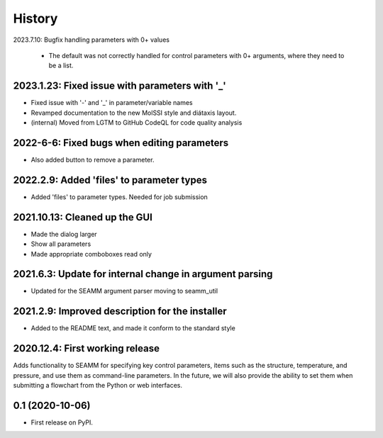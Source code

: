 =======
History
=======

2023.7.10: Bugfix handling parameters with 0+ values

   * The default was not correctly handled for control parameters with 0+ arguments,
     where they need to be a list.
     
2023.1.23: Fixed issue with  parameters with '_'
------------------------------------------------

* Fixed issue with '-' and '_' in parameter/variable names

* Revamped documentation to the new MolSSI style and diátaxis layout.

* (internal) Moved from LGTM to GitHub CodeQL for code quality analysis

2022-6-6: Fixed bugs when editing parameters
--------------------------------------------

* Also added button to remove a parameter.

2022.2.9: Added 'files' to parameter types
------------------------------------------

* Added 'files' to parameter types. Needed for job submission

2021.10.13: Cleaned up the GUI
------------------------------

* Made the dialog larger

* Show all parameters

* Made appropriate comboboxes read only

2021.6.3: Update for internal change in argument parsing
--------------------------------------------------------

* Updated for the SEAMM argument parser moving to seamm_util

2021.2.9: Improved description for the installer
------------------------------------------------

* Added to the README text, and made it conform to the standard style

2020.12.4: First working release
--------------------------------

Adds functionality to SEAMM for specifying key control parameters, items such as the
structure, temperature, and pressure, and use them as command-line parameters. In the
future, we will also provide the ability to set them when submitting a flowchart from
the Python or web interfaces.

0.1 (2020-10-06)
------------------

* First release on PyPI.
